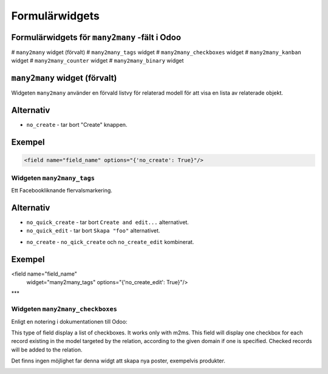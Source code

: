 =======
Formulärwidgets
=======

Formulärwidgets för ``many2many`` -fält i Odoo
====

# ``many2many`` widget (förvalt)
# ``many2many_tags`` widget
# ``many2many_checkboxes`` widget
# ``many2many_kanban`` widget
# ``many2many_counter`` widget
# ``many2many_binary`` widget


``many2many`` widget (förvalt)
====

Widgeten ``many2many`` använder en förvald listvy för relaterad modell för att visa en lista av relaterade objekt.


Alternativ
====

* ``no_create`` - tar bort "Create" knappen.


Exempel
====

.. code-block:: python

    <field name="field_name" options="{'no_create': True}"/>


Widgeten ``many2many_tags``
****

Ett Facebookliknande flervalsmarkering.

.. image:: many2many_tags_widget.png

Alternativ
====

* ``no_quick_create`` - tar bort ``Create and edit...`` alternativet.
* ``no_quick_edit`` - tar bort ``Skapa "foo"`` alternativet.

.. image:: many2many_tags_widget2.png


* ``no_create`` - ``no_qick_create`` och ``no_create_edit`` kombinerat.


Exempel
====

.. code-block:: python

<field name="field_name"
    widget="many2many_tags"
    options="{'no_create_edit': True}"/>


***

Widgeten ``many2many_checkboxes``
****

.. image:: many2many_checkboxes_widget.png


Enligt en notering i dokumentationen till Odoo:

.. code-block:: python

This type of field display a list of checkboxes. It works only with m2ms. This field 
will display one checkbox for each record existing in the model targeted by the 
relation, according to the given domain if one is specified. Checked records will 
be added to the relation.

Det finns ingen möjlighet far denna widgt att skapa nya poster, exempelvis produkter.

.. image:: many2many_widget.png







.. image:: many2many_kanban_widget.png

.. image:: x2many_counter_widget.png

.. image:: many2many_binary_widget.png
